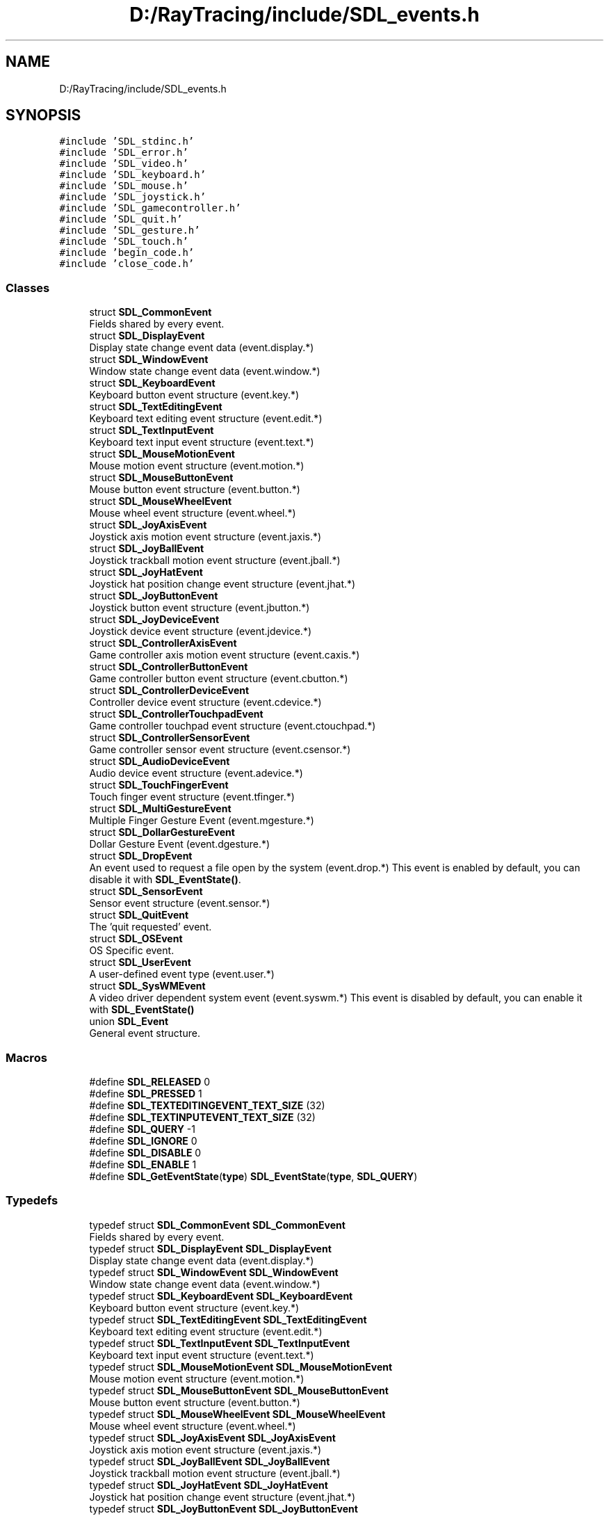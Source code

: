 .TH "D:/RayTracing/include/SDL_events.h" 3 "Mon Jan 24 2022" "Version 1.0" "RayTracer" \" -*- nroff -*-
.ad l
.nh
.SH NAME
D:/RayTracing/include/SDL_events.h
.SH SYNOPSIS
.br
.PP
\fC#include 'SDL_stdinc\&.h'\fP
.br
\fC#include 'SDL_error\&.h'\fP
.br
\fC#include 'SDL_video\&.h'\fP
.br
\fC#include 'SDL_keyboard\&.h'\fP
.br
\fC#include 'SDL_mouse\&.h'\fP
.br
\fC#include 'SDL_joystick\&.h'\fP
.br
\fC#include 'SDL_gamecontroller\&.h'\fP
.br
\fC#include 'SDL_quit\&.h'\fP
.br
\fC#include 'SDL_gesture\&.h'\fP
.br
\fC#include 'SDL_touch\&.h'\fP
.br
\fC#include 'begin_code\&.h'\fP
.br
\fC#include 'close_code\&.h'\fP
.br

.SS "Classes"

.in +1c
.ti -1c
.RI "struct \fBSDL_CommonEvent\fP"
.br
.RI "Fields shared by every event\&. "
.ti -1c
.RI "struct \fBSDL_DisplayEvent\fP"
.br
.RI "Display state change event data (event\&.display\&.*) "
.ti -1c
.RI "struct \fBSDL_WindowEvent\fP"
.br
.RI "Window state change event data (event\&.window\&.*) "
.ti -1c
.RI "struct \fBSDL_KeyboardEvent\fP"
.br
.RI "Keyboard button event structure (event\&.key\&.*) "
.ti -1c
.RI "struct \fBSDL_TextEditingEvent\fP"
.br
.RI "Keyboard text editing event structure (event\&.edit\&.*) "
.ti -1c
.RI "struct \fBSDL_TextInputEvent\fP"
.br
.RI "Keyboard text input event structure (event\&.text\&.*) "
.ti -1c
.RI "struct \fBSDL_MouseMotionEvent\fP"
.br
.RI "Mouse motion event structure (event\&.motion\&.*) "
.ti -1c
.RI "struct \fBSDL_MouseButtonEvent\fP"
.br
.RI "Mouse button event structure (event\&.button\&.*) "
.ti -1c
.RI "struct \fBSDL_MouseWheelEvent\fP"
.br
.RI "Mouse wheel event structure (event\&.wheel\&.*) "
.ti -1c
.RI "struct \fBSDL_JoyAxisEvent\fP"
.br
.RI "Joystick axis motion event structure (event\&.jaxis\&.*) "
.ti -1c
.RI "struct \fBSDL_JoyBallEvent\fP"
.br
.RI "Joystick trackball motion event structure (event\&.jball\&.*) "
.ti -1c
.RI "struct \fBSDL_JoyHatEvent\fP"
.br
.RI "Joystick hat position change event structure (event\&.jhat\&.*) "
.ti -1c
.RI "struct \fBSDL_JoyButtonEvent\fP"
.br
.RI "Joystick button event structure (event\&.jbutton\&.*) "
.ti -1c
.RI "struct \fBSDL_JoyDeviceEvent\fP"
.br
.RI "Joystick device event structure (event\&.jdevice\&.*) "
.ti -1c
.RI "struct \fBSDL_ControllerAxisEvent\fP"
.br
.RI "Game controller axis motion event structure (event\&.caxis\&.*) "
.ti -1c
.RI "struct \fBSDL_ControllerButtonEvent\fP"
.br
.RI "Game controller button event structure (event\&.cbutton\&.*) "
.ti -1c
.RI "struct \fBSDL_ControllerDeviceEvent\fP"
.br
.RI "Controller device event structure (event\&.cdevice\&.*) "
.ti -1c
.RI "struct \fBSDL_ControllerTouchpadEvent\fP"
.br
.RI "Game controller touchpad event structure (event\&.ctouchpad\&.*) "
.ti -1c
.RI "struct \fBSDL_ControllerSensorEvent\fP"
.br
.RI "Game controller sensor event structure (event\&.csensor\&.*) "
.ti -1c
.RI "struct \fBSDL_AudioDeviceEvent\fP"
.br
.RI "Audio device event structure (event\&.adevice\&.*) "
.ti -1c
.RI "struct \fBSDL_TouchFingerEvent\fP"
.br
.RI "Touch finger event structure (event\&.tfinger\&.*) "
.ti -1c
.RI "struct \fBSDL_MultiGestureEvent\fP"
.br
.RI "Multiple Finger Gesture Event (event\&.mgesture\&.*) "
.ti -1c
.RI "struct \fBSDL_DollarGestureEvent\fP"
.br
.RI "Dollar Gesture Event (event\&.dgesture\&.*) "
.ti -1c
.RI "struct \fBSDL_DropEvent\fP"
.br
.RI "An event used to request a file open by the system (event\&.drop\&.*) This event is enabled by default, you can disable it with \fBSDL_EventState()\fP\&. "
.ti -1c
.RI "struct \fBSDL_SensorEvent\fP"
.br
.RI "Sensor event structure (event\&.sensor\&.*) "
.ti -1c
.RI "struct \fBSDL_QuitEvent\fP"
.br
.RI "The 'quit requested' event\&. "
.ti -1c
.RI "struct \fBSDL_OSEvent\fP"
.br
.RI "OS Specific event\&. "
.ti -1c
.RI "struct \fBSDL_UserEvent\fP"
.br
.RI "A user-defined event type (event\&.user\&.*) "
.ti -1c
.RI "struct \fBSDL_SysWMEvent\fP"
.br
.RI "A video driver dependent system event (event\&.syswm\&.*) This event is disabled by default, you can enable it with \fBSDL_EventState()\fP "
.ti -1c
.RI "union \fBSDL_Event\fP"
.br
.RI "General event structure\&. "
.in -1c
.SS "Macros"

.in +1c
.ti -1c
.RI "#define \fBSDL_RELEASED\fP   0"
.br
.ti -1c
.RI "#define \fBSDL_PRESSED\fP   1"
.br
.ti -1c
.RI "#define \fBSDL_TEXTEDITINGEVENT_TEXT_SIZE\fP   (32)"
.br
.ti -1c
.RI "#define \fBSDL_TEXTINPUTEVENT_TEXT_SIZE\fP   (32)"
.br
.ti -1c
.RI "#define \fBSDL_QUERY\fP   \-1"
.br
.ti -1c
.RI "#define \fBSDL_IGNORE\fP   0"
.br
.ti -1c
.RI "#define \fBSDL_DISABLE\fP   0"
.br
.ti -1c
.RI "#define \fBSDL_ENABLE\fP   1"
.br
.ti -1c
.RI "#define \fBSDL_GetEventState\fP(\fBtype\fP)   \fBSDL_EventState\fP(\fBtype\fP, \fBSDL_QUERY\fP)"
.br
.in -1c
.SS "Typedefs"

.in +1c
.ti -1c
.RI "typedef struct \fBSDL_CommonEvent\fP \fBSDL_CommonEvent\fP"
.br
.RI "Fields shared by every event\&. "
.ti -1c
.RI "typedef struct \fBSDL_DisplayEvent\fP \fBSDL_DisplayEvent\fP"
.br
.RI "Display state change event data (event\&.display\&.*) "
.ti -1c
.RI "typedef struct \fBSDL_WindowEvent\fP \fBSDL_WindowEvent\fP"
.br
.RI "Window state change event data (event\&.window\&.*) "
.ti -1c
.RI "typedef struct \fBSDL_KeyboardEvent\fP \fBSDL_KeyboardEvent\fP"
.br
.RI "Keyboard button event structure (event\&.key\&.*) "
.ti -1c
.RI "typedef struct \fBSDL_TextEditingEvent\fP \fBSDL_TextEditingEvent\fP"
.br
.RI "Keyboard text editing event structure (event\&.edit\&.*) "
.ti -1c
.RI "typedef struct \fBSDL_TextInputEvent\fP \fBSDL_TextInputEvent\fP"
.br
.RI "Keyboard text input event structure (event\&.text\&.*) "
.ti -1c
.RI "typedef struct \fBSDL_MouseMotionEvent\fP \fBSDL_MouseMotionEvent\fP"
.br
.RI "Mouse motion event structure (event\&.motion\&.*) "
.ti -1c
.RI "typedef struct \fBSDL_MouseButtonEvent\fP \fBSDL_MouseButtonEvent\fP"
.br
.RI "Mouse button event structure (event\&.button\&.*) "
.ti -1c
.RI "typedef struct \fBSDL_MouseWheelEvent\fP \fBSDL_MouseWheelEvent\fP"
.br
.RI "Mouse wheel event structure (event\&.wheel\&.*) "
.ti -1c
.RI "typedef struct \fBSDL_JoyAxisEvent\fP \fBSDL_JoyAxisEvent\fP"
.br
.RI "Joystick axis motion event structure (event\&.jaxis\&.*) "
.ti -1c
.RI "typedef struct \fBSDL_JoyBallEvent\fP \fBSDL_JoyBallEvent\fP"
.br
.RI "Joystick trackball motion event structure (event\&.jball\&.*) "
.ti -1c
.RI "typedef struct \fBSDL_JoyHatEvent\fP \fBSDL_JoyHatEvent\fP"
.br
.RI "Joystick hat position change event structure (event\&.jhat\&.*) "
.ti -1c
.RI "typedef struct \fBSDL_JoyButtonEvent\fP \fBSDL_JoyButtonEvent\fP"
.br
.RI "Joystick button event structure (event\&.jbutton\&.*) "
.ti -1c
.RI "typedef struct \fBSDL_JoyDeviceEvent\fP \fBSDL_JoyDeviceEvent\fP"
.br
.RI "Joystick device event structure (event\&.jdevice\&.*) "
.ti -1c
.RI "typedef struct \fBSDL_ControllerAxisEvent\fP \fBSDL_ControllerAxisEvent\fP"
.br
.RI "Game controller axis motion event structure (event\&.caxis\&.*) "
.ti -1c
.RI "typedef struct \fBSDL_ControllerButtonEvent\fP \fBSDL_ControllerButtonEvent\fP"
.br
.RI "Game controller button event structure (event\&.cbutton\&.*) "
.ti -1c
.RI "typedef struct \fBSDL_ControllerDeviceEvent\fP \fBSDL_ControllerDeviceEvent\fP"
.br
.RI "Controller device event structure (event\&.cdevice\&.*) "
.ti -1c
.RI "typedef struct \fBSDL_ControllerTouchpadEvent\fP \fBSDL_ControllerTouchpadEvent\fP"
.br
.RI "Game controller touchpad event structure (event\&.ctouchpad\&.*) "
.ti -1c
.RI "typedef struct \fBSDL_ControllerSensorEvent\fP \fBSDL_ControllerSensorEvent\fP"
.br
.RI "Game controller sensor event structure (event\&.csensor\&.*) "
.ti -1c
.RI "typedef struct \fBSDL_AudioDeviceEvent\fP \fBSDL_AudioDeviceEvent\fP"
.br
.RI "Audio device event structure (event\&.adevice\&.*) "
.ti -1c
.RI "typedef struct \fBSDL_TouchFingerEvent\fP \fBSDL_TouchFingerEvent\fP"
.br
.RI "Touch finger event structure (event\&.tfinger\&.*) "
.ti -1c
.RI "typedef struct \fBSDL_MultiGestureEvent\fP \fBSDL_MultiGestureEvent\fP"
.br
.RI "Multiple Finger Gesture Event (event\&.mgesture\&.*) "
.ti -1c
.RI "typedef struct \fBSDL_DollarGestureEvent\fP \fBSDL_DollarGestureEvent\fP"
.br
.RI "Dollar Gesture Event (event\&.dgesture\&.*) "
.ti -1c
.RI "typedef struct \fBSDL_DropEvent\fP \fBSDL_DropEvent\fP"
.br
.RI "An event used to request a file open by the system (event\&.drop\&.*) This event is enabled by default, you can disable it with \fBSDL_EventState()\fP\&. "
.ti -1c
.RI "typedef struct \fBSDL_SensorEvent\fP \fBSDL_SensorEvent\fP"
.br
.RI "Sensor event structure (event\&.sensor\&.*) "
.ti -1c
.RI "typedef struct \fBSDL_QuitEvent\fP \fBSDL_QuitEvent\fP"
.br
.RI "The 'quit requested' event\&. "
.ti -1c
.RI "typedef struct \fBSDL_OSEvent\fP \fBSDL_OSEvent\fP"
.br
.RI "OS Specific event\&. "
.ti -1c
.RI "typedef struct \fBSDL_UserEvent\fP \fBSDL_UserEvent\fP"
.br
.RI "A user-defined event type (event\&.user\&.*) "
.ti -1c
.RI "typedef struct \fBSDL_SysWMmsg\fP \fBSDL_SysWMmsg\fP"
.br
.ti -1c
.RI "typedef struct \fBSDL_SysWMEvent\fP \fBSDL_SysWMEvent\fP"
.br
.RI "A video driver dependent system event (event\&.syswm\&.*) This event is disabled by default, you can enable it with \fBSDL_EventState()\fP "
.ti -1c
.RI "typedef union \fBSDL_Event\fP \fBSDL_Event\fP"
.br
.RI "General event structure\&. "
.ti -1c
.RI "typedef int(\fBSDLCALL\fP * \fBSDL_EventFilter\fP) (\fBvoid\fP *userdata, \fBSDL_Event\fP *\fBevent\fP)"
.br
.in -1c
.SS "Enumerations"

.in +1c
.ti -1c
.RI "enum \fBSDL_EventType\fP { \fBSDL_FIRSTEVENT\fP = 0, \fBSDL_QUIT\fP = 0x100, \fBSDL_APP_TERMINATING\fP, \fBSDL_APP_LOWMEMORY\fP, \fBSDL_APP_WILLENTERBACKGROUND\fP, \fBSDL_APP_DIDENTERBACKGROUND\fP, \fBSDL_APP_WILLENTERFOREGROUND\fP, \fBSDL_APP_DIDENTERFOREGROUND\fP, \fBSDL_LOCALECHANGED\fP, \fBSDL_DISPLAYEVENT\fP = 0x150, \fBSDL_WINDOWEVENT\fP = 0x200, \fBSDL_SYSWMEVENT\fP, \fBSDL_KEYDOWN\fP = 0x300, \fBSDL_KEYUP\fP, \fBSDL_TEXTEDITING\fP, \fBSDL_TEXTINPUT\fP, \fBSDL_KEYMAPCHANGED\fP, \fBSDL_MOUSEMOTION\fP = 0x400, \fBSDL_MOUSEBUTTONDOWN\fP, \fBSDL_MOUSEBUTTONUP\fP, \fBSDL_MOUSEWHEEL\fP, \fBSDL_JOYAXISMOTION\fP = 0x600, \fBSDL_JOYBALLMOTION\fP, \fBSDL_JOYHATMOTION\fP, \fBSDL_JOYBUTTONDOWN\fP, \fBSDL_JOYBUTTONUP\fP, \fBSDL_JOYDEVICEADDED\fP, \fBSDL_JOYDEVICEREMOVED\fP, \fBSDL_CONTROLLERAXISMOTION\fP = 0x650, \fBSDL_CONTROLLERBUTTONDOWN\fP, \fBSDL_CONTROLLERBUTTONUP\fP, \fBSDL_CONTROLLERDEVICEADDED\fP, \fBSDL_CONTROLLERDEVICEREMOVED\fP, \fBSDL_CONTROLLERDEVICEREMAPPED\fP, \fBSDL_CONTROLLERTOUCHPADDOWN\fP, \fBSDL_CONTROLLERTOUCHPADMOTION\fP, \fBSDL_CONTROLLERTOUCHPADUP\fP, \fBSDL_CONTROLLERSENSORUPDATE\fP, \fBSDL_FINGERDOWN\fP = 0x700, \fBSDL_FINGERUP\fP, \fBSDL_FINGERMOTION\fP, \fBSDL_DOLLARGESTURE\fP = 0x800, \fBSDL_DOLLARRECORD\fP, \fBSDL_MULTIGESTURE\fP, \fBSDL_CLIPBOARDUPDATE\fP = 0x900, \fBSDL_DROPFILE\fP = 0x1000, \fBSDL_DROPTEXT\fP, \fBSDL_DROPBEGIN\fP, \fBSDL_DROPCOMPLETE\fP, \fBSDL_AUDIODEVICEADDED\fP = 0x1100, \fBSDL_AUDIODEVICEREMOVED\fP, \fBSDL_SENSORUPDATE\fP = 0x1200, \fBSDL_RENDER_TARGETS_RESET\fP = 0x2000, \fBSDL_RENDER_DEVICE_RESET\fP, \fBSDL_POLLSENTINEL\fP = 0x7F00, \fBSDL_USEREVENT\fP = 0x8000, \fBSDL_LASTEVENT\fP = 0xFFFF }"
.br
.ti -1c
.RI "enum \fBSDL_eventaction\fP { \fBSDL_ADDEVENT\fP, \fBSDL_PEEKEVENT\fP, \fBSDL_GETEVENT\fP }"
.br
.in -1c
.SS "Functions"

.in +1c
.ti -1c
.RI "\fBSDL_COMPILE_TIME_ASSERT\fP (\fBSDL_Event\fP, sizeof(\fBSDL_Event\fP)==sizeof(((\fBSDL_Event\fP *) \fBNULL\fP) \->padding))"
.br
.ti -1c
.RI "\fBDECLSPEC\fP \fBvoid\fP \fBSDLCALL\fP \fBSDL_PumpEvents\fP (\fBvoid\fP)"
.br
.ti -1c
.RI "\fBDECLSPEC\fP int \fBSDLCALL\fP \fBSDL_PeepEvents\fP (\fBSDL_Event\fP *events, int numevents, \fBSDL_eventaction\fP action, \fBUint32\fP minType, \fBUint32\fP maxType)"
.br
.ti -1c
.RI "\fBDECLSPEC\fP \fBSDL_bool\fP \fBSDLCALL\fP \fBSDL_HasEvent\fP (\fBUint32\fP \fBtype\fP)"
.br
.ti -1c
.RI "\fBDECLSPEC\fP \fBSDL_bool\fP \fBSDLCALL\fP \fBSDL_HasEvents\fP (\fBUint32\fP minType, \fBUint32\fP maxType)"
.br
.ti -1c
.RI "\fBDECLSPEC\fP \fBvoid\fP \fBSDLCALL\fP \fBSDL_FlushEvent\fP (\fBUint32\fP \fBtype\fP)"
.br
.ti -1c
.RI "\fBDECLSPEC\fP \fBvoid\fP \fBSDLCALL\fP \fBSDL_FlushEvents\fP (\fBUint32\fP minType, \fBUint32\fP maxType)"
.br
.ti -1c
.RI "\fBDECLSPEC\fP int \fBSDLCALL\fP \fBSDL_PollEvent\fP (\fBSDL_Event\fP *\fBevent\fP)"
.br
.ti -1c
.RI "\fBDECLSPEC\fP int \fBSDLCALL\fP \fBSDL_WaitEvent\fP (\fBSDL_Event\fP *\fBevent\fP)"
.br
.ti -1c
.RI "\fBDECLSPEC\fP int \fBSDLCALL\fP \fBSDL_WaitEventTimeout\fP (\fBSDL_Event\fP *\fBevent\fP, int \fBtimeout\fP)"
.br
.ti -1c
.RI "\fBDECLSPEC\fP int \fBSDLCALL\fP \fBSDL_PushEvent\fP (\fBSDL_Event\fP *\fBevent\fP)"
.br
.ti -1c
.RI "\fBDECLSPEC\fP \fBvoid\fP \fBSDLCALL\fP \fBSDL_SetEventFilter\fP (\fBSDL_EventFilter\fP \fBfilter\fP, \fBvoid\fP *userdata)"
.br
.ti -1c
.RI "\fBDECLSPEC\fP \fBSDL_bool\fP \fBSDLCALL\fP \fBSDL_GetEventFilter\fP (\fBSDL_EventFilter\fP *\fBfilter\fP, \fBvoid\fP **userdata)"
.br
.ti -1c
.RI "\fBDECLSPEC\fP \fBvoid\fP \fBSDLCALL\fP \fBSDL_AddEventWatch\fP (\fBSDL_EventFilter\fP \fBfilter\fP, \fBvoid\fP *userdata)"
.br
.ti -1c
.RI "\fBDECLSPEC\fP \fBvoid\fP \fBSDLCALL\fP \fBSDL_DelEventWatch\fP (\fBSDL_EventFilter\fP \fBfilter\fP, \fBvoid\fP *userdata)"
.br
.ti -1c
.RI "\fBDECLSPEC\fP \fBvoid\fP \fBSDLCALL\fP \fBSDL_FilterEvents\fP (\fBSDL_EventFilter\fP \fBfilter\fP, \fBvoid\fP *userdata)"
.br
.ti -1c
.RI "\fBDECLSPEC\fP \fBUint8\fP \fBSDLCALL\fP \fBSDL_EventState\fP (\fBUint32\fP \fBtype\fP, int state)"
.br
.ti -1c
.RI "\fBDECLSPEC\fP \fBUint32\fP \fBSDLCALL\fP \fBSDL_RegisterEvents\fP (int numevents)"
.br
.in -1c
.SH "Detailed Description"
.PP 
Include file for SDL event handling\&. 
.SH "Macro Definition Documentation"
.PP 
.SS "#define SDL_DISABLE   0"

.SS "#define SDL_ENABLE   1"

.SS "#define SDL_GetEventState(\fBtype\fP)   \fBSDL_EventState\fP(\fBtype\fP, \fBSDL_QUERY\fP)"

.SS "#define SDL_IGNORE   0"

.SS "#define SDL_PRESSED   1"

.SS "#define SDL_QUERY   \-1"

.SS "#define SDL_RELEASED   0"

.SS "#define SDL_TEXTEDITINGEVENT_TEXT_SIZE   (32)"

.SS "#define SDL_TEXTINPUTEVENT_TEXT_SIZE   (32)"

.SH "Typedef Documentation"
.PP 
.SS "typedef struct \fBSDL_AudioDeviceEvent\fP \fBSDL_AudioDeviceEvent\fP"

.PP
Audio device event structure (event\&.adevice\&.*) 
.SS "typedef struct \fBSDL_CommonEvent\fP \fBSDL_CommonEvent\fP"

.PP
Fields shared by every event\&. 
.SS "typedef struct \fBSDL_ControllerAxisEvent\fP \fBSDL_ControllerAxisEvent\fP"

.PP
Game controller axis motion event structure (event\&.caxis\&.*) 
.SS "typedef struct \fBSDL_ControllerButtonEvent\fP \fBSDL_ControllerButtonEvent\fP"

.PP
Game controller button event structure (event\&.cbutton\&.*) 
.SS "typedef struct \fBSDL_ControllerDeviceEvent\fP \fBSDL_ControllerDeviceEvent\fP"

.PP
Controller device event structure (event\&.cdevice\&.*) 
.SS "typedef struct \fBSDL_ControllerSensorEvent\fP \fBSDL_ControllerSensorEvent\fP"

.PP
Game controller sensor event structure (event\&.csensor\&.*) 
.SS "typedef struct \fBSDL_ControllerTouchpadEvent\fP \fBSDL_ControllerTouchpadEvent\fP"

.PP
Game controller touchpad event structure (event\&.ctouchpad\&.*) 
.SS "typedef struct \fBSDL_DisplayEvent\fP \fBSDL_DisplayEvent\fP"

.PP
Display state change event data (event\&.display\&.*) 
.SS "typedef struct \fBSDL_DollarGestureEvent\fP \fBSDL_DollarGestureEvent\fP"

.PP
Dollar Gesture Event (event\&.dgesture\&.*) 
.SS "typedef struct \fBSDL_DropEvent\fP \fBSDL_DropEvent\fP"

.PP
An event used to request a file open by the system (event\&.drop\&.*) This event is enabled by default, you can disable it with \fBSDL_EventState()\fP\&. 
.PP
\fBNote\fP
.RS 4
If this event is enabled, you must free the filename in the event\&. 
.RE
.PP

.SS "typedef union \fBSDL_Event\fP \fBSDL_Event\fP"

.PP
General event structure\&. 
.SS "typedef int(\fBSDLCALL\fP * SDL_EventFilter) (\fBvoid\fP *userdata, \fBSDL_Event\fP *\fBevent\fP)"
A function pointer used for callbacks that watch the event queue\&.
.PP
\fBParameters\fP
.RS 4
\fIuserdata\fP what was passed as \fCuserdata\fP to \fBSDL_SetEventFilter()\fP or SDL_AddEventWatch, etc 
.br
\fIevent\fP the event that triggered the callback 
.RE
.PP
\fBReturns\fP
.RS 4
1 to permit event to be added to the queue, and 0 to disallow it\&. When used with SDL_AddEventWatch, the return value is ignored\&.
.RE
.PP
\fBSee also\fP
.RS 4
\fBSDL_SetEventFilter\fP 
.PP
\fBSDL_AddEventWatch\fP 
.RE
.PP

.SS "typedef struct \fBSDL_JoyAxisEvent\fP \fBSDL_JoyAxisEvent\fP"

.PP
Joystick axis motion event structure (event\&.jaxis\&.*) 
.SS "typedef struct \fBSDL_JoyBallEvent\fP \fBSDL_JoyBallEvent\fP"

.PP
Joystick trackball motion event structure (event\&.jball\&.*) 
.SS "typedef struct \fBSDL_JoyButtonEvent\fP \fBSDL_JoyButtonEvent\fP"

.PP
Joystick button event structure (event\&.jbutton\&.*) 
.SS "typedef struct \fBSDL_JoyDeviceEvent\fP \fBSDL_JoyDeviceEvent\fP"

.PP
Joystick device event structure (event\&.jdevice\&.*) 
.SS "typedef struct \fBSDL_JoyHatEvent\fP \fBSDL_JoyHatEvent\fP"

.PP
Joystick hat position change event structure (event\&.jhat\&.*) 
.SS "typedef struct \fBSDL_KeyboardEvent\fP \fBSDL_KeyboardEvent\fP"

.PP
Keyboard button event structure (event\&.key\&.*) 
.SS "typedef struct \fBSDL_MouseButtonEvent\fP \fBSDL_MouseButtonEvent\fP"

.PP
Mouse button event structure (event\&.button\&.*) 
.SS "typedef struct \fBSDL_MouseMotionEvent\fP \fBSDL_MouseMotionEvent\fP"

.PP
Mouse motion event structure (event\&.motion\&.*) 
.SS "typedef struct \fBSDL_MouseWheelEvent\fP \fBSDL_MouseWheelEvent\fP"

.PP
Mouse wheel event structure (event\&.wheel\&.*) 
.SS "typedef struct \fBSDL_MultiGestureEvent\fP \fBSDL_MultiGestureEvent\fP"

.PP
Multiple Finger Gesture Event (event\&.mgesture\&.*) 
.SS "typedef struct \fBSDL_OSEvent\fP \fBSDL_OSEvent\fP"

.PP
OS Specific event\&. 
.SS "typedef struct \fBSDL_QuitEvent\fP \fBSDL_QuitEvent\fP"

.PP
The 'quit requested' event\&. 
.SS "typedef struct \fBSDL_SensorEvent\fP \fBSDL_SensorEvent\fP"

.PP
Sensor event structure (event\&.sensor\&.*) 
.SS "typedef struct \fBSDL_SysWMEvent\fP \fBSDL_SysWMEvent\fP"

.PP
A video driver dependent system event (event\&.syswm\&.*) This event is disabled by default, you can enable it with \fBSDL_EventState()\fP 
.PP
\fBNote\fP
.RS 4
If you want to use this event, you should include SDL_syswm\&.h\&. 
.RE
.PP

.SS "typedef struct \fBSDL_SysWMmsg\fP \fBSDL_SysWMmsg\fP"

.SS "typedef struct \fBSDL_TextEditingEvent\fP \fBSDL_TextEditingEvent\fP"

.PP
Keyboard text editing event structure (event\&.edit\&.*) 
.SS "typedef struct \fBSDL_TextInputEvent\fP \fBSDL_TextInputEvent\fP"

.PP
Keyboard text input event structure (event\&.text\&.*) 
.SS "typedef struct \fBSDL_TouchFingerEvent\fP \fBSDL_TouchFingerEvent\fP"

.PP
Touch finger event structure (event\&.tfinger\&.*) 
.SS "typedef struct \fBSDL_UserEvent\fP \fBSDL_UserEvent\fP"

.PP
A user-defined event type (event\&.user\&.*) 
.SS "typedef struct \fBSDL_WindowEvent\fP \fBSDL_WindowEvent\fP"

.PP
Window state change event data (event\&.window\&.*) 
.SH "Enumeration Type Documentation"
.PP 
.SS "enum \fBSDL_eventaction\fP"

.PP
\fBEnumerator\fP
.in +1c
.TP
\fB\fISDL_ADDEVENT \fP\fP
.TP
\fB\fISDL_PEEKEVENT \fP\fP
.TP
\fB\fISDL_GETEVENT \fP\fP
.SS "enum \fBSDL_EventType\fP"
The types of events that can be delivered\&. 
.PP
\fBEnumerator\fP
.in +1c
.TP
\fB\fISDL_FIRSTEVENT \fP\fP
Unused (do not remove) 
.TP
\fB\fISDL_QUIT \fP\fP
User-requested quit 
.TP
\fB\fISDL_APP_TERMINATING \fP\fP
The application is being terminated by the OS Called on iOS in applicationWillTerminate() Called on Android in onDestroy() 
.TP
\fB\fISDL_APP_LOWMEMORY \fP\fP
The application is low on memory, free memory if possible\&. Called on iOS in applicationDidReceiveMemoryWarning() Called on Android in onLowMemory() 
.TP
\fB\fISDL_APP_WILLENTERBACKGROUND \fP\fP
The application is about to enter the background Called on iOS in applicationWillResignActive() Called on Android in onPause() 
.TP
\fB\fISDL_APP_DIDENTERBACKGROUND \fP\fP
The application did enter the background and may not get CPU for some time Called on iOS in applicationDidEnterBackground() Called on Android in onPause() 
.TP
\fB\fISDL_APP_WILLENTERFOREGROUND \fP\fP
The application is about to enter the foreground Called on iOS in applicationWillEnterForeground() Called on Android in onResume() 
.TP
\fB\fISDL_APP_DIDENTERFOREGROUND \fP\fP
The application is now interactive Called on iOS in applicationDidBecomeActive() Called on Android in onResume() 
.TP
\fB\fISDL_LOCALECHANGED \fP\fP
The user's locale preferences have changed\&. 
.TP
\fB\fISDL_DISPLAYEVENT \fP\fP
Display state change 
.TP
\fB\fISDL_WINDOWEVENT \fP\fP
Window state change 
.TP
\fB\fISDL_SYSWMEVENT \fP\fP
System specific event 
.TP
\fB\fISDL_KEYDOWN \fP\fP
Key pressed 
.TP
\fB\fISDL_KEYUP \fP\fP
Key released 
.TP
\fB\fISDL_TEXTEDITING \fP\fP
Keyboard text editing (composition) 
.TP
\fB\fISDL_TEXTINPUT \fP\fP
Keyboard text input 
.TP
\fB\fISDL_KEYMAPCHANGED \fP\fP
Keymap changed due to a system event such as an input language or keyboard layout change\&. 
.TP
\fB\fISDL_MOUSEMOTION \fP\fP
Mouse moved 
.TP
\fB\fISDL_MOUSEBUTTONDOWN \fP\fP
Mouse button pressed 
.TP
\fB\fISDL_MOUSEBUTTONUP \fP\fP
Mouse button released 
.TP
\fB\fISDL_MOUSEWHEEL \fP\fP
Mouse wheel motion 
.TP
\fB\fISDL_JOYAXISMOTION \fP\fP
Joystick axis motion 
.TP
\fB\fISDL_JOYBALLMOTION \fP\fP
Joystick trackball motion 
.TP
\fB\fISDL_JOYHATMOTION \fP\fP
Joystick hat position change 
.TP
\fB\fISDL_JOYBUTTONDOWN \fP\fP
Joystick button pressed 
.TP
\fB\fISDL_JOYBUTTONUP \fP\fP
Joystick button released 
.TP
\fB\fISDL_JOYDEVICEADDED \fP\fP
A new joystick has been inserted into the system 
.TP
\fB\fISDL_JOYDEVICEREMOVED \fP\fP
An opened joystick has been removed 
.TP
\fB\fISDL_CONTROLLERAXISMOTION \fP\fP
Game controller axis motion 
.TP
\fB\fISDL_CONTROLLERBUTTONDOWN \fP\fP
Game controller button pressed 
.TP
\fB\fISDL_CONTROLLERBUTTONUP \fP\fP
Game controller button released 
.TP
\fB\fISDL_CONTROLLERDEVICEADDED \fP\fP
A new Game controller has been inserted into the system 
.TP
\fB\fISDL_CONTROLLERDEVICEREMOVED \fP\fP
An opened Game controller has been removed 
.TP
\fB\fISDL_CONTROLLERDEVICEREMAPPED \fP\fP
The controller mapping was updated 
.TP
\fB\fISDL_CONTROLLERTOUCHPADDOWN \fP\fP
Game controller touchpad was touched 
.TP
\fB\fISDL_CONTROLLERTOUCHPADMOTION \fP\fP
Game controller touchpad finger was moved 
.TP
\fB\fISDL_CONTROLLERTOUCHPADUP \fP\fP
Game controller touchpad finger was lifted 
.TP
\fB\fISDL_CONTROLLERSENSORUPDATE \fP\fP
Game controller sensor was updated 
.TP
\fB\fISDL_FINGERDOWN \fP\fP
.TP
\fB\fISDL_FINGERUP \fP\fP
.TP
\fB\fISDL_FINGERMOTION \fP\fP
.TP
\fB\fISDL_DOLLARGESTURE \fP\fP
.TP
\fB\fISDL_DOLLARRECORD \fP\fP
.TP
\fB\fISDL_MULTIGESTURE \fP\fP
.TP
\fB\fISDL_CLIPBOARDUPDATE \fP\fP
The clipboard changed 
.TP
\fB\fISDL_DROPFILE \fP\fP
The system requests a file open 
.TP
\fB\fISDL_DROPTEXT \fP\fP
text/plain drag-and-drop event 
.TP
\fB\fISDL_DROPBEGIN \fP\fP
A new set of drops is beginning (NULL filename) 
.TP
\fB\fISDL_DROPCOMPLETE \fP\fP
Current set of drops is now complete (NULL filename) 
.TP
\fB\fISDL_AUDIODEVICEADDED \fP\fP
A new audio device is available 
.TP
\fB\fISDL_AUDIODEVICEREMOVED \fP\fP
An audio device has been removed\&. 
.TP
\fB\fISDL_SENSORUPDATE \fP\fP
A sensor was updated 
.TP
\fB\fISDL_RENDER_TARGETS_RESET \fP\fP
The render targets have been reset and their contents need to be updated 
.TP
\fB\fISDL_RENDER_DEVICE_RESET \fP\fP
The device has been reset and all textures need to be recreated 
.TP
\fB\fISDL_POLLSENTINEL \fP\fP
Signals the end of an event poll cycle 
.TP
\fB\fISDL_USEREVENT \fP\fP
Events \fBSDL_USEREVENT\fP through \fBSDL_LASTEVENT\fP are for your use, and should be allocated with \fBSDL_RegisterEvents()\fP 
.TP
\fB\fISDL_LASTEVENT \fP\fP
This last event is only for bounding internal arrays 
.SH "Function Documentation"
.PP 
.SS "\fBDECLSPEC\fP \fBvoid\fP \fBSDLCALL\fP SDL_AddEventWatch (\fBSDL_EventFilter\fP filter, \fBvoid\fP * userdata)"
Add a callback to be triggered when an event is added to the event queue\&.
.PP
\fCfilter\fP will be called when an event happens, and its return value is ignored\&.
.PP
\fBWARNING\fP: Be very careful of what you do in the event filter function, as it may run in a different thread!
.PP
If the quit event is generated by a signal (e\&.g\&. SIGINT), it will bypass the internal queue and be delivered to the watch callback immediately, and arrive at the next event poll\&.
.PP
Note: the callback is called for events posted by the user through \fBSDL_PushEvent()\fP, but not for disabled events, nor for events by a filter callback set with \fBSDL_SetEventFilter()\fP, nor for events posted by the user through \fBSDL_PeepEvents()\fP\&.
.PP
\fBParameters\fP
.RS 4
\fIfilter\fP an SDL_EventFilter function to call when an event happens\&. 
.br
\fIuserdata\fP a pointer that is passed to \fCfilter\fP
.RE
.PP
\fBSince\fP
.RS 4
This function is available since SDL 2\&.0\&.0\&.
.RE
.PP
\fBSee also\fP
.RS 4
\fBSDL_DelEventWatch\fP 
.PP
\fBSDL_SetEventFilter\fP 
.RE
.PP

.SS "SDL_COMPILE_TIME_ASSERT (\fBSDL_Event\fP, sizeof(\fBSDL_Event\fP) = \fC=sizeof(((\fBSDL_Event\fP *) \fBNULL\fP) \->padding)\fP)"

.SS "\fBDECLSPEC\fP \fBvoid\fP \fBSDLCALL\fP SDL_DelEventWatch (\fBSDL_EventFilter\fP filter, \fBvoid\fP * userdata)"
Remove an event watch callback added with \fBSDL_AddEventWatch()\fP\&.
.PP
This function takes the same input as \fBSDL_AddEventWatch()\fP to identify and delete the corresponding callback\&.
.PP
\fBParameters\fP
.RS 4
\fIfilter\fP the function originally passed to \fBSDL_AddEventWatch()\fP 
.br
\fIuserdata\fP the pointer originally passed to \fBSDL_AddEventWatch()\fP
.RE
.PP
\fBSince\fP
.RS 4
This function is available since SDL 2\&.0\&.0\&.
.RE
.PP
\fBSee also\fP
.RS 4
\fBSDL_AddEventWatch\fP 
.RE
.PP

.SS "\fBDECLSPEC\fP \fBUint8\fP \fBSDLCALL\fP SDL_EventState (\fBUint32\fP type, int state)"
Set the state of processing events by type\&.
.PP
\fCstate\fP may be any of the following:
.PP
.IP "\(bu" 2
\fCSDL_QUERY\fP: returns the current processing state of the specified event
.IP "\(bu" 2
\fCSDL_IGNORE\fP (aka \fCSDL_DISABLE\fP): the event will automatically be dropped from the event queue and will not be filtered
.IP "\(bu" 2
\fCSDL_ENABLE\fP: the event will be processed normally
.PP
.PP
\fBParameters\fP
.RS 4
\fItype\fP the type of event; see SDL_EventType for details 
.br
\fIstate\fP how to process the event 
.RE
.PP
\fBReturns\fP
.RS 4
\fCSDL_DISABLE\fP or \fCSDL_ENABLE\fP, representing the processing state of the event before this function makes any changes to it\&.
.RE
.PP
\fBSince\fP
.RS 4
This function is available since SDL 2\&.0\&.0\&.
.RE
.PP
\fBSee also\fP
.RS 4
\fBSDL_GetEventState\fP 
.RE
.PP

.SS "\fBDECLSPEC\fP \fBvoid\fP \fBSDLCALL\fP SDL_FilterEvents (\fBSDL_EventFilter\fP filter, \fBvoid\fP * userdata)"
Run a specific filter function on the current event queue, removing any events for which the filter returns 0\&.
.PP
See \fBSDL_SetEventFilter()\fP for more information\&. Unlike \fBSDL_SetEventFilter()\fP, this function does not change the filter permanently, it only uses the supplied filter until this function returns\&.
.PP
\fBParameters\fP
.RS 4
\fIfilter\fP the SDL_EventFilter function to call when an event happens 
.br
\fIuserdata\fP a pointer that is passed to \fCfilter\fP
.RE
.PP
\fBSince\fP
.RS 4
This function is available since SDL 2\&.0\&.0\&.
.RE
.PP
\fBSee also\fP
.RS 4
\fBSDL_GetEventFilter\fP 
.PP
\fBSDL_SetEventFilter\fP 
.RE
.PP

.SS "\fBDECLSPEC\fP \fBvoid\fP \fBSDLCALL\fP SDL_FlushEvent (\fBUint32\fP type)"
Clear events of a specific type from the event queue\&.
.PP
This will unconditionally remove any events from the queue that match \fCtype\fP\&. If you need to remove a range of event types, use \fBSDL_FlushEvents()\fP instead\&.
.PP
It's also normal to just ignore events you don't care about in your event loop without calling this function\&.
.PP
This function only affects currently queued events\&. If you want to make sure that all pending OS events are flushed, you can call \fBSDL_PumpEvents()\fP on the main thread immediately before the flush call\&.
.PP
\fBParameters\fP
.RS 4
\fItype\fP the type of event to be cleared; see SDL_EventType for details
.RE
.PP
\fBSince\fP
.RS 4
This function is available since SDL 2\&.0\&.0\&.
.RE
.PP
\fBSee also\fP
.RS 4
\fBSDL_FlushEvents\fP 
.RE
.PP

.SS "\fBDECLSPEC\fP \fBvoid\fP \fBSDLCALL\fP SDL_FlushEvents (\fBUint32\fP minType, \fBUint32\fP maxType)"
Clear events of a range of types from the event queue\&.
.PP
This will unconditionally remove any events from the queue that are in the range of \fCminType\fP to \fCmaxType\fP, inclusive\&. If you need to remove a single event type, use \fBSDL_FlushEvent()\fP instead\&.
.PP
It's also normal to just ignore events you don't care about in your event loop without calling this function\&.
.PP
This function only affects currently queued events\&. If you want to make sure that all pending OS events are flushed, you can call \fBSDL_PumpEvents()\fP on the main thread immediately before the flush call\&.
.PP
\fBParameters\fP
.RS 4
\fIminType\fP the low end of event type to be cleared, inclusive; see SDL_EventType for details 
.br
\fImaxType\fP the high end of event type to be cleared, inclusive; see SDL_EventType for details
.RE
.PP
\fBSince\fP
.RS 4
This function is available since SDL 2\&.0\&.0\&.
.RE
.PP
\fBSee also\fP
.RS 4
\fBSDL_FlushEvent\fP 
.RE
.PP

.SS "\fBDECLSPEC\fP \fBSDL_bool\fP \fBSDLCALL\fP SDL_GetEventFilter (\fBSDL_EventFilter\fP * filter, \fBvoid\fP ** userdata)"
Query the current event filter\&.
.PP
This function can be used to 'chain' filters, by saving the existing filter before replacing it with a function that will call that saved filter\&.
.PP
\fBParameters\fP
.RS 4
\fIfilter\fP the current callback function will be stored here 
.br
\fIuserdata\fP the pointer that is passed to the current event filter will be stored here 
.RE
.PP
\fBReturns\fP
.RS 4
SDL_TRUE on success or SDL_FALSE if there is no event filter set\&.
.RE
.PP
\fBSince\fP
.RS 4
This function is available since SDL 2\&.0\&.0\&.
.RE
.PP
\fBSee also\fP
.RS 4
\fBSDL_SetEventFilter\fP 
.RE
.PP

.SS "\fBDECLSPEC\fP \fBSDL_bool\fP \fBSDLCALL\fP SDL_HasEvent (\fBUint32\fP type)"
Check for the existence of a certain event type in the event queue\&.
.PP
If you need to check for a range of event types, use \fBSDL_HasEvents()\fP instead\&.
.PP
\fBParameters\fP
.RS 4
\fItype\fP the type of event to be queried; see SDL_EventType for details 
.RE
.PP
\fBReturns\fP
.RS 4
SDL_TRUE if events matching \fCtype\fP are present, or SDL_FALSE if events matching \fCtype\fP are not present\&.
.RE
.PP
\fBSince\fP
.RS 4
This function is available since SDL 2\&.0\&.0\&.
.RE
.PP
\fBSee also\fP
.RS 4
\fBSDL_HasEvents\fP 
.RE
.PP

.SS "\fBDECLSPEC\fP \fBSDL_bool\fP \fBSDLCALL\fP SDL_HasEvents (\fBUint32\fP minType, \fBUint32\fP maxType)"
Check for the existence of certain event types in the event queue\&.
.PP
If you need to check for a single event type, use \fBSDL_HasEvent()\fP instead\&.
.PP
\fBParameters\fP
.RS 4
\fIminType\fP the low end of event type to be queried, inclusive; see SDL_EventType for details 
.br
\fImaxType\fP the high end of event type to be queried, inclusive; see SDL_EventType for details 
.RE
.PP
\fBReturns\fP
.RS 4
SDL_TRUE if events with type >= \fCminType\fP and <= \fCmaxType\fP are present, or SDL_FALSE if not\&.
.RE
.PP
\fBSince\fP
.RS 4
This function is available since SDL 2\&.0\&.0\&.
.RE
.PP
\fBSee also\fP
.RS 4
\fBSDL_HasEvents\fP 
.RE
.PP

.SS "\fBDECLSPEC\fP int \fBSDLCALL\fP SDL_PeepEvents (\fBSDL_Event\fP * events, int numevents, \fBSDL_eventaction\fP action, \fBUint32\fP minType, \fBUint32\fP maxType)"
Check the event queue for messages and optionally return them\&.
.PP
\fCaction\fP may be any of the following:
.PP
.IP "\(bu" 2
\fCSDL_ADDEVENT\fP: up to \fCnumevents\fP events will be added to the back of the event queue\&.
.IP "\(bu" 2
\fCSDL_PEEKEVENT\fP: \fCnumevents\fP events at the front of the event queue, within the specified minimum and maximum type, will be returned to the caller and will \fInot\fP be removed from the queue\&.
.IP "\(bu" 2
\fCSDL_GETEVENT\fP: up to \fCnumevents\fP events at the front of the event queue, within the specified minimum and maximum type, will be returned to the caller and will be removed from the queue\&.
.PP
.PP
You may have to call \fBSDL_PumpEvents()\fP before calling this function\&. Otherwise, the events may not be ready to be filtered when you call \fBSDL_PeepEvents()\fP\&.
.PP
This function is thread-safe\&.
.PP
\fBParameters\fP
.RS 4
\fIevents\fP destination buffer for the retrieved events 
.br
\fInumevents\fP if action is SDL_ADDEVENT, the number of events to add back to the event queue; if action is SDL_PEEKEVENT or SDL_GETEVENT, the maximum number of events to retrieve 
.br
\fIaction\fP action to take; see [[#action|Remarks]] for details 
.br
\fIminType\fP minimum value of the event type to be considered; SDL_FIRSTEVENT is a safe choice 
.br
\fImaxType\fP maximum value of the event type to be considered; SDL_LASTEVENT is a safe choice 
.RE
.PP
\fBReturns\fP
.RS 4
the number of events actually stored or a negative error code on failure; call \fBSDL_GetError()\fP for more information\&.
.RE
.PP
\fBSince\fP
.RS 4
This function is available since SDL 2\&.0\&.0\&.
.RE
.PP
\fBSee also\fP
.RS 4
\fBSDL_PollEvent\fP 
.PP
\fBSDL_PumpEvents\fP 
.PP
\fBSDL_PushEvent\fP 
.RE
.PP

.SS "\fBDECLSPEC\fP int \fBSDLCALL\fP SDL_PollEvent (\fBSDL_Event\fP * event)"
Poll for currently pending events\&.
.PP
If \fCevent\fP is not NULL, the next event is removed from the queue and stored in the \fBSDL_Event\fP structure pointed to by \fCevent\fP\&. The 1 returned refers to this event, immediately stored in the SDL Event structure -- not an event to follow\&.
.PP
If \fCevent\fP is NULL, it simply returns 1 if there is an event in the queue, but will not remove it from the queue\&.
.PP
As this function may implicitly call \fBSDL_PumpEvents()\fP, you can only call this function in the thread that set the video mode\&.
.PP
\fBSDL_PollEvent()\fP is the favored way of receiving system events since it can be done from the main loop and does not suspend the main loop while waiting on an event to be posted\&.
.PP
The common practice is to fully process the event queue once every frame, usually as a first step before updating the game's state:
.PP
.PP
.nf
while (game_is_still_running) {
    SDL_Event event;
    while (SDL_PollEvent(&event)) {  // poll until all events are handled!
        // decide what to do with this event\&.
    }

    // update game state, draw the current frame
}
.fi
.PP
.PP
\fBParameters\fP
.RS 4
\fIevent\fP the \fBSDL_Event\fP structure to be filled with the next event from the queue, or NULL 
.RE
.PP
\fBReturns\fP
.RS 4
1 if there is a pending event or 0 if there are none available\&.
.RE
.PP
\fBSince\fP
.RS 4
This function is available since SDL 2\&.0\&.0\&.
.RE
.PP
\fBSee also\fP
.RS 4
\fBSDL_GetEventFilter\fP 
.PP
\fBSDL_PeepEvents\fP 
.PP
\fBSDL_PushEvent\fP 
.PP
\fBSDL_SetEventFilter\fP 
.PP
\fBSDL_WaitEvent\fP 
.PP
\fBSDL_WaitEventTimeout\fP 
.RE
.PP

.SS "\fBDECLSPEC\fP \fBvoid\fP \fBSDLCALL\fP SDL_PumpEvents (\fBvoid\fP)"
Pump the event loop, gathering events from the input devices\&.
.PP
This function updates the event queue and internal input device state\&.
.PP
\fBWARNING\fP: This should only be run in the thread that initialized the video subsystem, and for extra safety, you should consider only doing those things on the main thread in any case\&.
.PP
\fBSDL_PumpEvents()\fP gathers all the pending input information from devices and places it in the event queue\&. Without calls to \fBSDL_PumpEvents()\fP no events would ever be placed on the queue\&. Often the need for calls to \fBSDL_PumpEvents()\fP is hidden from the user since \fBSDL_PollEvent()\fP and \fBSDL_WaitEvent()\fP implicitly call \fBSDL_PumpEvents()\fP\&. However, if you are not polling or waiting for events (e\&.g\&. you are filtering them), then you must call \fBSDL_PumpEvents()\fP to force an event queue update\&.
.PP
\fBSince\fP
.RS 4
This function is available since SDL 2\&.0\&.0\&.
.RE
.PP
\fBSee also\fP
.RS 4
\fBSDL_PollEvent\fP 
.PP
\fBSDL_WaitEvent\fP 
.RE
.PP

.SS "\fBDECLSPEC\fP int \fBSDLCALL\fP SDL_PushEvent (\fBSDL_Event\fP * event)"
Add an event to the event queue\&.
.PP
The event queue can actually be used as a two way communication channel\&. Not only can events be read from the queue, but the user can also push their own events onto it\&. \fCevent\fP is a pointer to the event structure you wish to push onto the queue\&. The event is copied into the queue, and the caller may dispose of the memory pointed to after \fBSDL_PushEvent()\fP returns\&.
.PP
Note: Pushing device input events onto the queue doesn't modify the state of the device within SDL\&.
.PP
This function is thread-safe, and can be called from other threads safely\&.
.PP
Note: Events pushed onto the queue with \fBSDL_PushEvent()\fP get passed through the event filter but events added with \fBSDL_PeepEvents()\fP do not\&.
.PP
For pushing application-specific events, please use \fBSDL_RegisterEvents()\fP to get an event type that does not conflict with other code that also wants its own custom event types\&.
.PP
\fBParameters\fP
.RS 4
\fIevent\fP the \fBSDL_Event\fP to be added to the queue 
.RE
.PP
\fBReturns\fP
.RS 4
1 on success, 0 if the event was filtered, or a negative error code on failure; call \fBSDL_GetError()\fP for more information\&. A common reason for error is the event queue being full\&.
.RE
.PP
\fBSince\fP
.RS 4
This function is available since SDL 2\&.0\&.0\&.
.RE
.PP
\fBSee also\fP
.RS 4
\fBSDL_PeepEvents\fP 
.PP
\fBSDL_PollEvent\fP 
.PP
\fBSDL_RegisterEvents\fP 
.RE
.PP

.SS "\fBDECLSPEC\fP \fBUint32\fP \fBSDLCALL\fP SDL_RegisterEvents (int numevents)"
Allocate a set of user-defined events, and return the beginning event number for that set of events\&.
.PP
Calling this function with \fCnumevents\fP <= 0 is an error and will return (Uint32)-1\&.
.PP
Note, (Uint32)-1 means the maximum unsigned 32-bit integer value (or 0xFFFFFFFF), but is clearer to write\&.
.PP
\fBParameters\fP
.RS 4
\fInumevents\fP the number of events to be allocated 
.RE
.PP
\fBReturns\fP
.RS 4
the beginning event number, or (Uint32)-1 if there are not enough user-defined events left\&.
.RE
.PP
\fBSince\fP
.RS 4
This function is available since SDL 2\&.0\&.0\&.
.RE
.PP
\fBSee also\fP
.RS 4
\fBSDL_PushEvent\fP 
.RE
.PP

.SS "\fBDECLSPEC\fP \fBvoid\fP \fBSDLCALL\fP SDL_SetEventFilter (\fBSDL_EventFilter\fP filter, \fBvoid\fP * userdata)"
Set up a filter to process all events before they change internal state and are posted to the internal event queue\&.
.PP
If the filter function returns 1 when called, then the event will be added to the internal queue\&. If it returns 0, then the event will be dropped from the queue, but the internal state will still be updated\&. This allows selective filtering of dynamically arriving events\&.
.PP
\fBWARNING\fP: Be very careful of what you do in the event filter function, as it may run in a different thread!
.PP
On platforms that support it, if the quit event is generated by an interrupt signal (e\&.g\&. pressing Ctrl-C), it will be delivered to the application at the next event poll\&.
.PP
There is one caveat when dealing with the \fBSDL_QuitEvent\fP event type\&. The event filter is only called when the window manager desires to close the application window\&. If the event filter returns 1, then the window will be closed, otherwise the window will remain open if possible\&.
.PP
Note: Disabled events never make it to the event filter function; see \fBSDL_EventState()\fP\&.
.PP
Note: If you just want to inspect events without filtering, you should use \fBSDL_AddEventWatch()\fP instead\&.
.PP
Note: Events pushed onto the queue with \fBSDL_PushEvent()\fP get passed through the event filter, but events pushed onto the queue with \fBSDL_PeepEvents()\fP do not\&.
.PP
\fBParameters\fP
.RS 4
\fIfilter\fP An SDL_EventFilter function to call when an event happens 
.br
\fIuserdata\fP a pointer that is passed to \fCfilter\fP
.RE
.PP
\fBSince\fP
.RS 4
This function is available since SDL 2\&.0\&.0\&.
.RE
.PP
\fBSee also\fP
.RS 4
\fBSDL_AddEventWatch\fP 
.PP
\fBSDL_EventState\fP 
.PP
\fBSDL_GetEventFilter\fP 
.PP
\fBSDL_PeepEvents\fP 
.PP
\fBSDL_PushEvent\fP 
.RE
.PP

.SS "\fBDECLSPEC\fP int \fBSDLCALL\fP SDL_WaitEvent (\fBSDL_Event\fP * event)"
Wait indefinitely for the next available event\&.
.PP
If \fCevent\fP is not NULL, the next event is removed from the queue and stored in the \fBSDL_Event\fP structure pointed to by \fCevent\fP\&.
.PP
As this function may implicitly call \fBSDL_PumpEvents()\fP, you can only call this function in the thread that initialized the video subsystem\&.
.PP
\fBParameters\fP
.RS 4
\fIevent\fP the \fBSDL_Event\fP structure to be filled in with the next event from the queue, or NULL 
.RE
.PP
\fBReturns\fP
.RS 4
1 on success or 0 if there was an error while waiting for events; call \fBSDL_GetError()\fP for more information\&.
.RE
.PP
\fBSince\fP
.RS 4
This function is available since SDL 2\&.0\&.0\&.
.RE
.PP
\fBSee also\fP
.RS 4
\fBSDL_PollEvent\fP 
.PP
\fBSDL_PumpEvents\fP 
.PP
\fBSDL_WaitEventTimeout\fP 
.RE
.PP

.SS "\fBDECLSPEC\fP int \fBSDLCALL\fP SDL_WaitEventTimeout (\fBSDL_Event\fP * event, int timeout)"
Wait until the specified timeout (in milliseconds) for the next available event\&.
.PP
If \fCevent\fP is not NULL, the next event is removed from the queue and stored in the \fBSDL_Event\fP structure pointed to by \fCevent\fP\&.
.PP
As this function may implicitly call \fBSDL_PumpEvents()\fP, you can only call this function in the thread that initialized the video subsystem\&.
.PP
\fBParameters\fP
.RS 4
\fIevent\fP the \fBSDL_Event\fP structure to be filled in with the next event from the queue, or NULL 
.br
\fItimeout\fP the maximum number of milliseconds to wait for the next available event 
.RE
.PP
\fBReturns\fP
.RS 4
1 on success or 0 if there was an error while waiting for events; call \fBSDL_GetError()\fP for more information\&. This also returns 0 if the timeout elapsed without an event arriving\&.
.RE
.PP
\fBSince\fP
.RS 4
This function is available since SDL 2\&.0\&.0\&.
.RE
.PP
\fBSee also\fP
.RS 4
\fBSDL_PollEvent\fP 
.PP
\fBSDL_PumpEvents\fP 
.PP
\fBSDL_WaitEvent\fP 
.RE
.PP

.SH "Author"
.PP 
Generated automatically by Doxygen for RayTracer from the source code\&.
